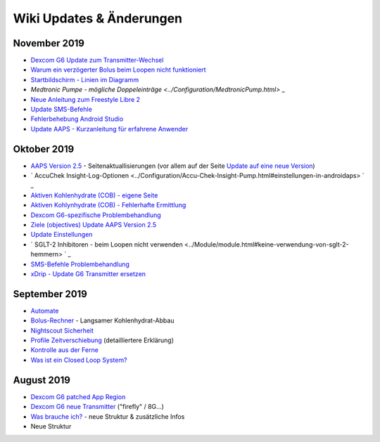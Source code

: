Wiki Updates & Änderungen
**********************
November 2019
===============
* `Dexcom G6 Update zum Transmitter-Wechsel <../Configuration/xdrip.html#transmitter-ersetzen>`_
* `Warum ein verzögerter Bolus beim Loopen nicht funktioniert <../Usage/Extended-Carbs.html#verzogerter-bolus>`_
* `Startbildschirm - Linien im Diagramm <../Getting-Started/Screenshots.html#abschnitt-e>`_
* `Medtronic Pumpe - mögliche Doppeleinträge <../Configuration/MedtronicPump.html>` _
* `Neue Anleitung zum Freestyle Libre 2 <../Hardware/Libre2.html>`_
* `Update SMS-Befehle <../Children/SMS-Commands.html>`_
* `Fehlerbehebung Android Studio <../Installing-AndroidAPS/troubleshooting_androidstudio.html>`_
* `Update AAPS - Kurzanleitung für erfahrene Anwender <../Installing-AndroidAPS/Update-to-new-version.html#kurzanleitung-fur-erfahrene-anwender>`_

Oktober 2019
===============
* `AAPS Version 2.5 <../Installing-AndroidAPS/Releasenotes.html#version-2-5-0>`_ - Seitenaktuallisierungen (vor allem auf der Seite `Update auf eine neue Version <../Installing-AndroidAPS/Update-to-new-version.html>`_)
* ` AccuChek Insight-Log-Optionen <../Configuration/Accu-Chek-Insight-Pump.html#einstellungen-in-androidaps> ` _
* `Aktiven Kohlenhydrate (COB) - eigene Seite <../Usage/COB-calculation.html>`_
*  `Aktiven Kohlynhydrate (COB) - Fehlerhafte Ermittlung <../Usage/COB-calculation.html#erkennung-fehlerhafter-cob-werte>`_
* `Dexcom G6-spezifische Problembehandlung <../Hardware/DexcomG6.html#dexcom-g6-spezifische-problembehandlung>`_
* `Ziele (objectives) Update AAPS Version 2.5 <../Usage/Objectives.html>`_
* `Update Einstellungen <./Configuration/Preferences.md>`_
* ` SGLT-2 Inhibitoren - beim Loopen nicht verwenden <../Module/module.html#keine-verwendung-von-sglt-2-hemmern> ` _
* `SMS-Befehle Problembehandlung <../Children/SMS-Commands.html#problembehandlung>`_
* `xDrip - Update G6 Transmitter ersetzen <../Configuration/xdrip.html#replace-transmitter>`_

September 2019
===============
* `Automate <../Usage/Automation.html>`_
* `Bolus-Rechner <../Getting-Started/Screenshots.html#langsamer-kohlenhydrat-abbau>`_ - Langsamer Kohlenhydrat-Abbau
* `Nightscout Sicherheit <../Installing-AndroidAPS/Nightscout.html#sicherheitsuberlegungen>`_
* `Profile Zeitverschiebung <../Usage/Profiles.html#zeitverschiebung>`_ (detailliertere Erklärung)
* `Kontrolle aus der Ferne <../Children/Children.html>`_
* `Was ist ein Closed Loop System? <../Getting-Started/ClosedLoop.html>`_

August 2019
===========
* `Dexcom G6 patched App Region <../Hardware/DexcomG6.html#g6-mit-der-gepatchten-dexcom-app>`_
* `Dexcom G6 neue Transmitter <../Configuration/xdrip.html#g6-transmitter-das-erste-mal-verbinden>`_ ("firefly" / 8G...)
* `Was brauche ich? <../index.html#was-brauche-ich>`_ - neue Struktur & zusätzliche Infos
* Neue Struktur
